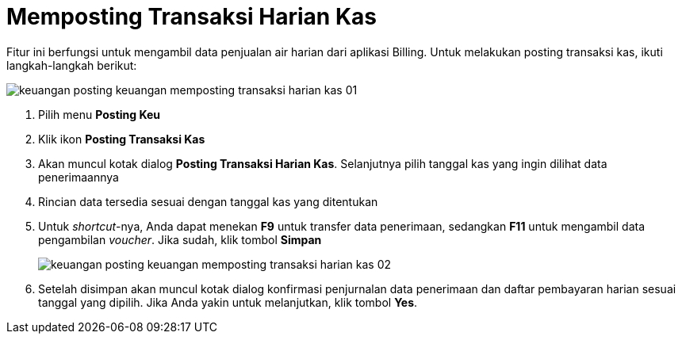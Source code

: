 = Memposting Transaksi Harian Kas

Fitur ini berfungsi untuk mengambil data penjualan air harian dari aplikasi Billing. Untuk melakukan posting transaksi kas, ikuti langkah-langkah berikut:

image::../images-keuangan/keuangan-posting-keuangan-memposting-transaksi-harian-kas-01.png[align="center"]

1. Pilih menu *Posting Keu*

2. Klik ikon *Posting Transaksi Kas*

3. Akan muncul kotak dialog *Posting Transaksi Harian Kas*. Selanjutnya pilih tanggal kas yang ingin dilihat data penerimaannya

4. Rincian data tersedia sesuai dengan tanggal kas yang ditentukan

5. Untuk _shortcut_-nya, Anda dapat menekan *F9* untuk transfer data penerimaan, sedangkan *F11* untuk mengambil data pengambilan _voucher_.  Jika sudah, klik tombol *Simpan*

+
image::../images-keuangan/keuangan-posting-keuangan-memposting-transaksi-harian-kas-02.png[align="center"]

6. Setelah disimpan akan muncul kotak dialog konfirmasi penjurnalan data penerimaan dan daftar pembayaran harian sesuai tanggal yang dipilih. Jika Anda yakin untuk melanjutkan, klik tombol *Yes*.
